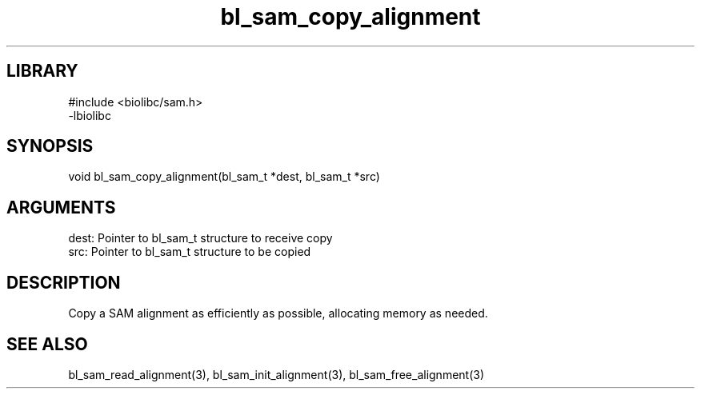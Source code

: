 \" Generated by c2man from bl_sam_copy_alignment.c
.TH bl_sam_copy_alignment 3

.SH LIBRARY
\" Indicate #includes, library name, -L and -l flags
.nf
.na
#include <biolibc/sam.h>
-lbiolibc
.ad
.fi

\" Convention:
\" Underline anything that is typed verbatim - commands, etc.
.SH SYNOPSIS
.PP
.nf 
.na
void    bl_sam_copy_alignment(bl_sam_t *dest, bl_sam_t *src)
.ad
.fi

.SH ARGUMENTS
.nf
.na
dest:   Pointer to bl_sam_t structure to receive copy
src:    Pointer to bl_sam_t structure to be copied
.ad
.fi

.SH DESCRIPTION

Copy a SAM alignment as efficiently as possible, allocating memory
as needed.

.SH SEE ALSO

bl_sam_read_alignment(3), bl_sam_init_alignment(3), bl_sam_free_alignment(3)

